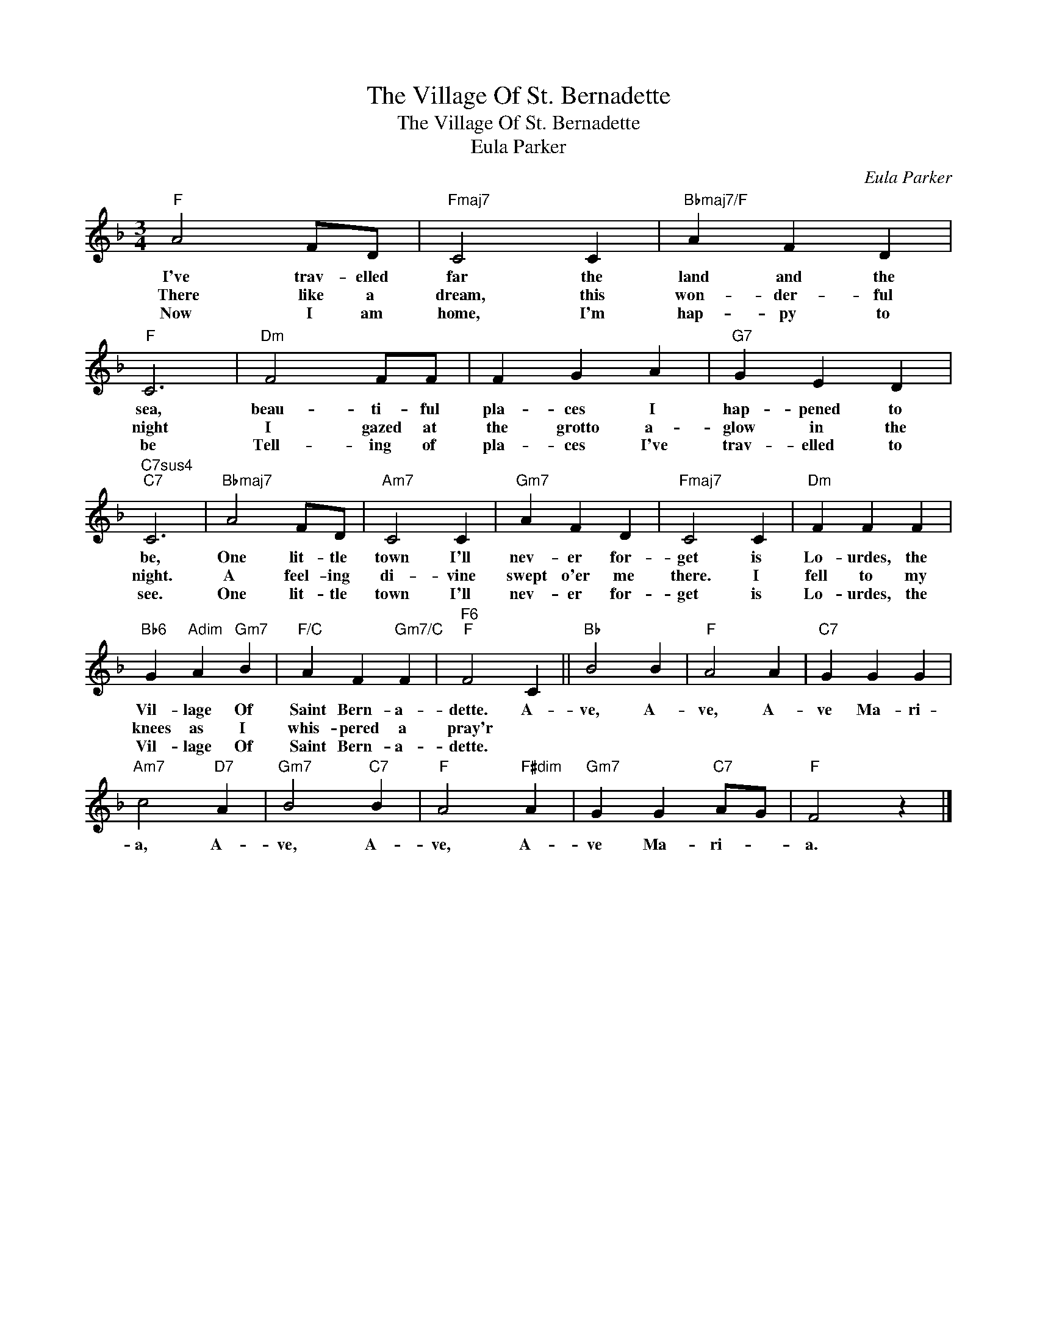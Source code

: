X:1
T:The Village Of St. Bernadette
T:The Village Of St. Bernadette
T:Eula Parker
C:Eula Parker
Z:All Rights Reserved
L:1/4
M:3/4
K:F
V:1 treble 
%%MIDI program 40
%%MIDI control 7 100
%%MIDI control 10 64
V:1
"F" A2 F/D/ |"Fmaj7" C2 C |"Bbmaj7/F" A F D |"F" C3 |"Dm" F2 F/F/ | F G A |"G7" G E D | %7
w: I've trav- elled|far the|land and the|sea,|beau- ti- ful|pla- ces I|hap- pened to|
w: There like a|dream, this|won- der- ful|night|I gazed at|the grotto a-|glow in the|
w: Now I am|home, I'm|hap- py to|be|Tell- ing of|pla- ces I've|trav- elled to|
"C7sus4""C7" C3 |"Bbmaj7" A2 F/D/ |"Am7" C2 C |"Gm7" A F D |"Fmaj7" C2 C |"Dm" F F F | %13
w: be,|One lit- tle|town I'll|nev- er for-|get is|Lo- urdes, the|
w: night.|A feel- ing|di- vine|swept o'er me|there. I|fell to my|
w: see.|One lit- tle|town I'll|nev- er for-|get is|Lo- urdes, the|
"Bb6" G"Adim" A"Gm7" B |"F/C" A F"Gm7/C" F |"F6""F" F2 C ||"Bb" B2 B |"F" A2 A |"C7" G G G | %19
w: Vil- lage Of|Saint Bern- a-|dette. A-|ve, A-|ve, A-|ve Ma- ri-|
w: knees as I|whis- pered a|pray'r *||||
w: Vil- lage Of|Saint Bern- a-|dette. *||||
"Am7" c2"D7" A |"Gm7" B2"C7" B |"F" A2"F#dim" A |"Gm7" G G"C7" A/G/ |"F" F2 z |] %24
w: a, A-|ve, A-|ve, A-|ve Ma- ri- *|a.|
w: |||||
w: |||||

